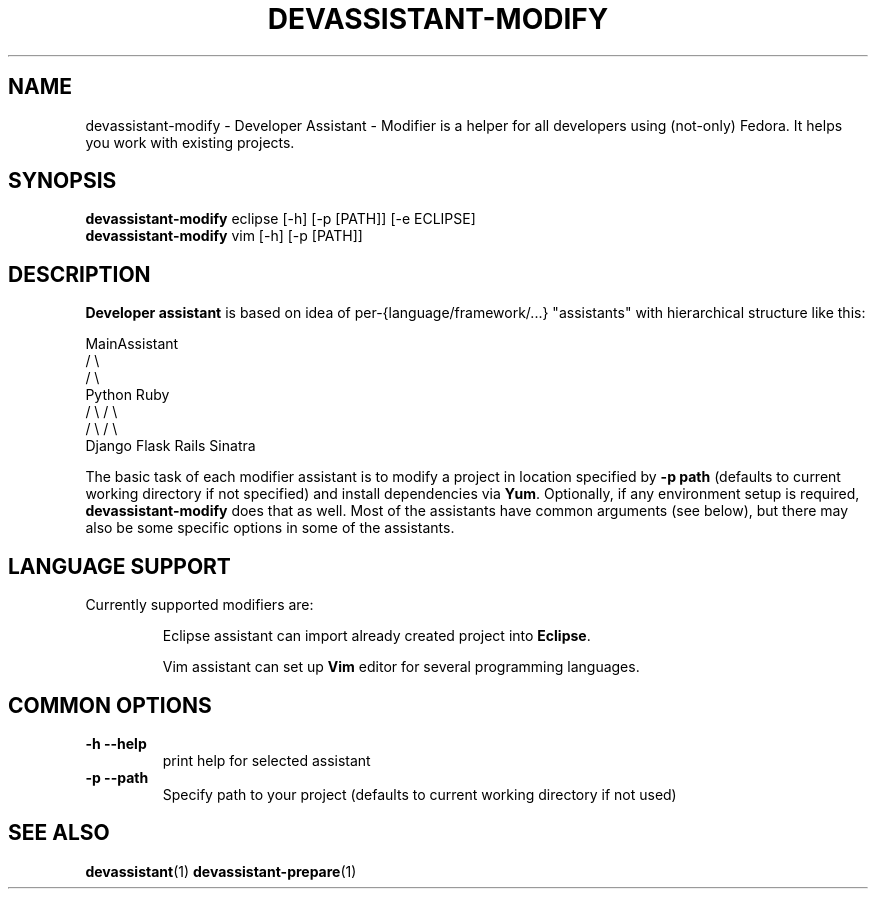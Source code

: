 .\" Copyright Petr Hracek, 2013
.\"
.\" This page is distributed under GPL.
.\"
.TH DEVASSISTANT-MODIFY 1 2013-03-12 "" "Linux User's Manual"
.SH NAME
devassistant-modify \- Developer Assistant - Modifier is a helper for all developers using (not-only) Fedora. It helps you work with existing projects.

.SH SYNOPSIS
\fBdevassistant-modify \fP eclipse [-h] [-p [PATH]] [-e ECLIPSE]
.br
\fBdevassistant-modify \fP vim [-h] [-p [PATH]]
.br
.SH DESCRIPTION
.B Developer assistant
is based on idea of per-{language/framework/...} "assistants" with hierarchical structure like this:

                  MainAssistant
                  /           \\
                 /             \\
              Python          Ruby
              /   \\            / \\
             /     \\          /   \\
          Django  Flask    Rails Sinatra

The basic task of each modifier assistant is to modify a project in location specified by
.B -p path
(defaults to current working directory if not specified) and install dependencies via \fBYum\fP.
Optionally, if any environment setup is required,
.B devassistant-modify
does that as well.
Most of the assistants have common arguments (see below), but there may also be some specific options in some of the assistants.

.SH LANGUAGE SUPPORT
Currently supported modifiers are:
.IP
Eclipse
assistant can import already created project into \fBEclipse\fP.

.IP
Vim
assistant can set up \fBVim\fP editor for several programming languages.

.SH COMMON OPTIONS
.TP
.B \-h --help
print help for selected assistant
.TP
.B \-p --path
Specify path to your project (defaults to current working directory if not used)

.SH "SEE ALSO"
.BR devassistant (1)
.BR devassistant-prepare (1)
